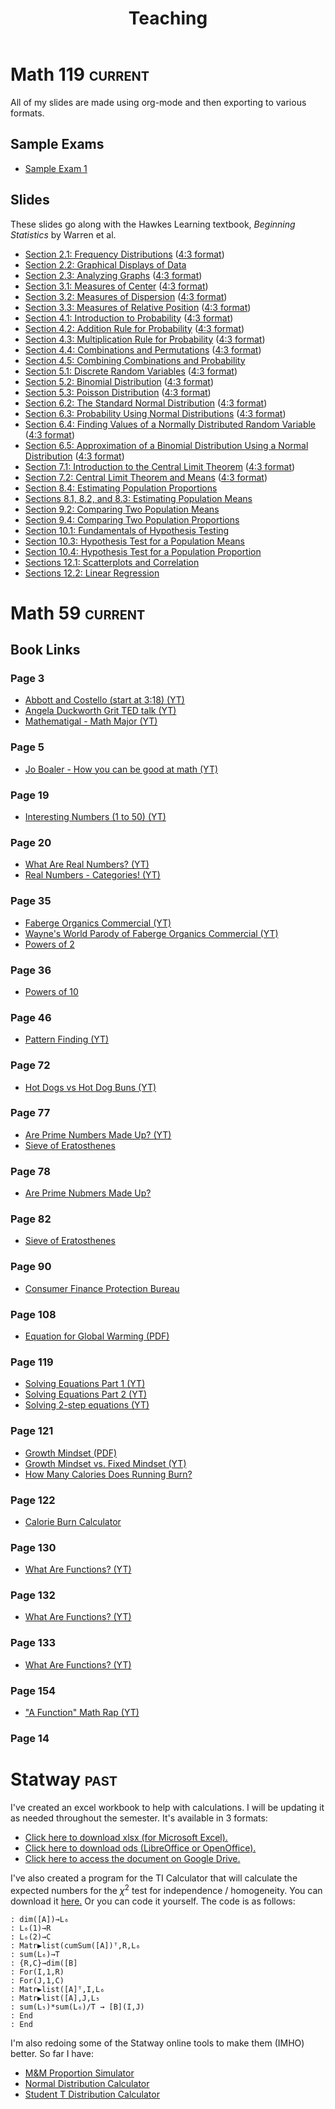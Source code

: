 #+TITLE: Teaching
#+TAGS: current past
#+HUGO_BASE_DIR: ../
#+HUGO_SECTION: teaching
#+FILETAGS: teaching
#+HUGO: more
#+SEQ_TODO: TODO NEXT DONE
#+HUGO_AUTO_SET_LASTMOD: t
#+hugo_front_matter_key_replace: description>summary

* Math 119                                                          :current:
:PROPERTIES:
:EXPORT_FILE_NAME: math119
:EXPORT_DATE: <2018-02-28 Wed 23:55>
:EXPORT_OPTIONS: toc:1
:END:

All of my slides are made using org-mode and then exporting to various formats. 

** Sample Exams
- [[../static/files/math119/exam01-sample.pdf][Sample Exam 1]]
** Slides
These slides go along with the Hawkes Learning textbook, /Beginning Statistics/ by Warren et al.
- [[../static/files/math119/section-2.1.pdf][Section 2.1: Frequency Distributions]] ([[../static/files/math119/section-2.1-43.pdf][4:3 format]])
- [[../static/files/math119/section-2.2.pdf][Section 2.2: Graphical Displays of Data]]
- [[../static/files/math119/section-2.3.pdf][Section 2.3: Analyzing Graphs]] ([[../static/files/math119/section-2.3-43.pdf][4:3 format]])
- [[../static/files/math119/section-3.1.pdf][Section 3.1: Measures of Center]] ([[../static/files/math119/section-3.1-43.pdf][4:3 format]])
- [[../static/files/math119/section-3.2.pdf][Section 3.2: Measures of Dispersion]] ([[../static/files/math119/section-3.2-43.pdf][4:3 format]])
- [[../static/files/math119/section-3.3.pdf][Section 3.3: Measures of Relative Position]] ([[../static/files/math119/section-3.3-43.pdf][4:3 format]])
- [[../static/files/math119/section-4.1.pdf][Section 4.1: Introduction to Probability]]  ([[../static/files/math119/section-4.1-43.pdf][4:3 format]])
- [[../static/files/math119/section-4.2.pdf][Section 4.2: Addition Rule for Probability]] ([[../static/files/math119/section-4.2-43.pdf][4:3 format]])
- [[../static/files/math119/section-4.3.pdf][Section 4.3: Multiplication Rule for Probability]] ([[../static/files/math119/section-4.3.pdf][4:3 format]])
- [[../static/files/math119/section-4.4.pdf][Section 4.4: Combinations and Permutations]] ([[../static/files/math119/section-4.4-43.pdf][4:3 format]])
- [[../static/files/math119/section-4.5.pdf][Section 4.5: Combining Combinations and Probability]]
- [[../static/files/math119/section-5.1.pdf][Section 5.1: Discrete Random Variables]] ([[../static/files/math119/section-5.1-43.pdf][4:3 format]])
- [[../static/files/math119/section-5.2.pdf][Section 5.2: Binomial Distribution]] ([[../static/files/math119/section-5.2-43.pdf][4:3 format]])
- [[../static/files/math119/section-5.3.pdf][Section 5.3: Poisson Distribution]] ([[../static/files/math119/section-5.3-43.pdf][4:3 format]])
- [[../static/files/math119/section-6.2.pdf][Section 6.2: The Standard Normal Distribution]] ([[../static/files/math119/section-6.2-43.pdf][4:3 format]])
- [[../static/files/math119/section-6.3.pdf][Section 6.3: Probability Using Normal Distributions]] ([[../static/files/math119/section-6.3-43.pdf][4:3 format]])
- [[../static/files/math119/section-6.4.pdf][Section 6.4: Finding Values of a Normally Distributed Random Variable]] ([[../static/files/math119/section-6.4-43.pdf][4:3 format]])
- [[../static/files/math119/section-6.5.pdf][Section 6.5: Approximation of a Binomial Distribution Using a Normal Distribution]] ([[../static/files/math119/section-6.5-43.pdf][4:3 format]])
- [[../static/files/math119/section-7.1.pdf][Section 7.1: Introduction to the Central Limit Theorem]] ([[../static/files/math119/section-7.1-43.pdf][4:3 format]])
- [[../static/files/math119/section-7.2.pdf][Section 7.2: Central Limit Theorem and Means]] ([[../static/files/math119/section-7.2-43.pdf][4:3 format]])
- [[../static/files/math119/section-8.4.pdf][Section 8.4: Estimating Population Proportions]]
- [[../static/files/math119/section-8.1.pdf][Sections 8.1, 8.2, and 8.3: Estimating Population Means]]
- [[../static/files/math119/section-9.2.pdf][Section 9.2: Comparing Two Population Means]]
- [[../static/files/math119/section-9.4.pdf][Section 9.4: Comparing Two Population Proportions]]
- [[../static/files/math119/section-10.1.pdf][Section 10.1: Fundamentals of Hypothesis Testing]]
- [[../static/files/math119/section-10.3.pdf][Section 10.3: Hypothesis Test for a Population Means]]
- [[../static/files/math119/section-10.4.pdf][Section 10.4: Hypothesis Test for a Population Proportion]]
- [[../static/files/math119/section-12.1.pdf][Sections 12.1: Scatterplots and Correlation]]
- [[../static/files/math119/section-12.2.pdf][Sections 12.2: Linear Regression]]

* Math 59                                                           :current:
:PROPERTIES:
:EXPORT_FILE_NAME: math59
:END:
** Book Links
*** Page 3
- [[https://youtu.be/gvQNybQO6E4?t=198][Abbott and Costello (start at 3:18) (YT)]]
- [[https://www.youtube.com/watch?v=H14bBuluwB8][Angela Duckworth Grit TED talk (YT)]]
- [[https://www.youtube.com/watch?v=Xs9aGVUZ3YA][Mathematigal - Math Major (YT)]]
*** Page 5
- [[https://youtu.be/3icoSeGqQtY][Jo Boaler - How you can be good at math (YT)]]
*** Page 19
- [[https://youtu.be/Je4rK9fMGKs][Interesting Numbers (1 to 50) (YT)]]
*** Page 20
- [[https://youtu.be/3YwrcJxEbZw][What Are Real Numbers? (YT)]]
- [[https://youtu.be/IueVrMlmQ2I][Real Numbers - Categories! (YT)]]
*** Page 35
- [[https://youtu.be/DKUZx1Nk4yY][Faberge Organics Commercial (YT)]]
- [[https://youtu.be/JA7CKvoKEmE][Wayne's World Parody of Faberge Organics Commercial (YT)]]
- [[http://www.thealmightyguru.com/Pointless/PowersOf2.html][Powers of 2]]
*** Page 36
- [[https://www.eamesoffice.com/education/powers-of-ten-2/][Powers of 10]]
*** Page 46
- [[https://youtu.be/XM1NNRNmZ6c][Pattern Finding (YT)]]
*** Page 72
- [[https://youtu.be/oYIHLUxzRr8][Hot Dogs vs Hot Dog Buns (YT)]]
*** Page 77
- [[https://youtu.be/XnEqfTjp66A][Are Prime Numbers Made Up? (YT)]]
- [[https://www.khanacademy.org/computing/computer-science/cryptography/comp-number-theory/v/sieve-of-eratosthenes-prime-adventure-part-4][Sieve of Eratosthenes]]
*** Page 78
- [[https://youtu.be/XnEqfTjp66A][Are Prime Nubmers Made Up?]]
*** Page 82
- [[https://www.khanacademy.org/computing/computer-science/cryptography/comp-number-theory/v/sieve-of-eratosthenes-prime-adventure-part-4][Sieve of Eratosthenes]]
*** Page 90
- [[https://www.consumerfinance.gov/][Consumer Finance Protection Bureau]]
*** Page 108
- [[http://www.globalwarmingequation.info/global%2520warming%2520eqn.pdf][Equation for Global Warming (PDF)]]
*** Page 119
- [[https://youtu.be/l3XzepN03KQ][Solving Equations Part 1 (YT)]]
- [[https://youtu.be/Qyd_v3DGzTM][Solving Equations Part 2 (YT)]]
- [[https://youtu.be/LDIiYKYvvdA][Solving 2-step equations (YT)]]
*** Page 121
- [[http://www.megsonline.net/lee_meg2.pdf][Growth Mindset (PDF)]]
- [[https://youtu.be/KUWn_TJTrnU][Growth Mindset vs. Fixed Mindset (YT)]]
- [[https://www.verywellfit.com/how-many-calories-does-running-burn-2911108][How Many Calories Does Running Burn?]]
*** Page 122
- [[https://www.runnersworld.com/training/a20801301/calories-burned-running-calculator/][Calorie Burn Calculator]]
*** Page 130
- [[https://youtu.be/52tpYl2tTqk][What Are Functions? (YT)]]
*** Page 132
- [[https://youtu.be/52tpYl2tTqk?t=340][What Are Functions? (YT)]]
*** Page 133
- [[https://youtu.be/52tpYl2tTqk?t=497][What Are Functions? (YT)]]
*** Page 154
- [[https://youtu.be/sE4eq0cjLFk]["A Function" Math Rap (YT)]]
*** Page 14

* Statway                                                              :past:
:PROPERTIES:
:EXPORT_FILE_NAME: statway
:EXPORT_HUGO_CUSTOM_FRONT_MATTER: :math true
:END:

I've created an excel workbook to help with calculations. I will be updating it as needed throughout the semester. It's available in 3 formats:
- [[../static/files/statway.xlsx][Click here to download xlsx (for Microsoft Excel).]]
- [[../static/files/statway.ods][Click here to download ods (LibreOffice or OpenOffice).]]
- [[https://drive.google.com/open?id=1cQAY7yrZAuipdvJae8he64GtOHEwLB8jl4Ct6r2VmV0][Click here to access the document on Google Drive.]]

I've also created a program for the TI Calculator that will calculate the expected numbers for the $\chi^2$ test for independence / homogeneity. You can download it [[../static/files/CHISQ.8xp][here.]] Or you can code it yourself. The code is as follows:
#+begin_example
: dim([A])→L₆
: L₆(1)→R
: L₆(2)→C
: Matr▶list(cumSum([A])ᵀ,R,L₆
: sum(L₆)→T
: {R,C}→dim([B]
: For(I,1,R)
: For(J,1,C)
: Matr▶list([A]ᵀ,I,L₆
: Matr▶list([A],J,L₅
: sum(L₅)*sum(L₆)/T → [B](I,J)
: End
: End
#+end_example

I'm also redoing some of the Statway online tools to make them (IMHO) better. So far I have:
- [[http://stats.mathologist.net/mms/][M&M Proportion Simulator]]
- [[http://stats.mathologist.net/normal/][Normal Distribution Calculator]]
- [[http://stats.mathologist.net/t/][Student T Distribution Calculator]]

